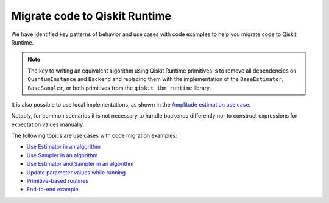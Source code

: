 Migrate code to Qiskit Runtime
==============================

We have identified key patterns of behavior and use cases with code examples to help you migrate code to Qiskit
Runtime.

.. note::

   The key to writing an equivalent algorithm using Qiskit Runtime primitives is to remove all dependencies on ``QuantumInstance`` and ``Backend`` and replacing them with the implementation of the ``BaseEstimator``, ``BaseSampler``, or both primitives from the ``qiskit_ibm_runtime`` library.

It is also possible to use local implementations, as shown in the
`Amplitude estimation use case <migrate-e2e#amplitude>`__.

Notably, for common scenarios it is not necessary to handle backends
differently nor to construct expressions for expectation values
manually.

The following topics are use cases with code migration examples:

* `Use Estimator in an algorithm </how_to/migrate-estimator>`__
* `Use Sampler in an algorithm </how_to/migrate-sampler>`__
* `Use Estimator and Sampler in an algorithm <how_to/migrate-est-sam>`__
* `Update parameter values while running <how_to/migrate-update-parm>`__
* `Primitive-based routines <how_to/migrate-prim-based>`__
* `End-to-end example <how_to/migrate-e2e>`__
